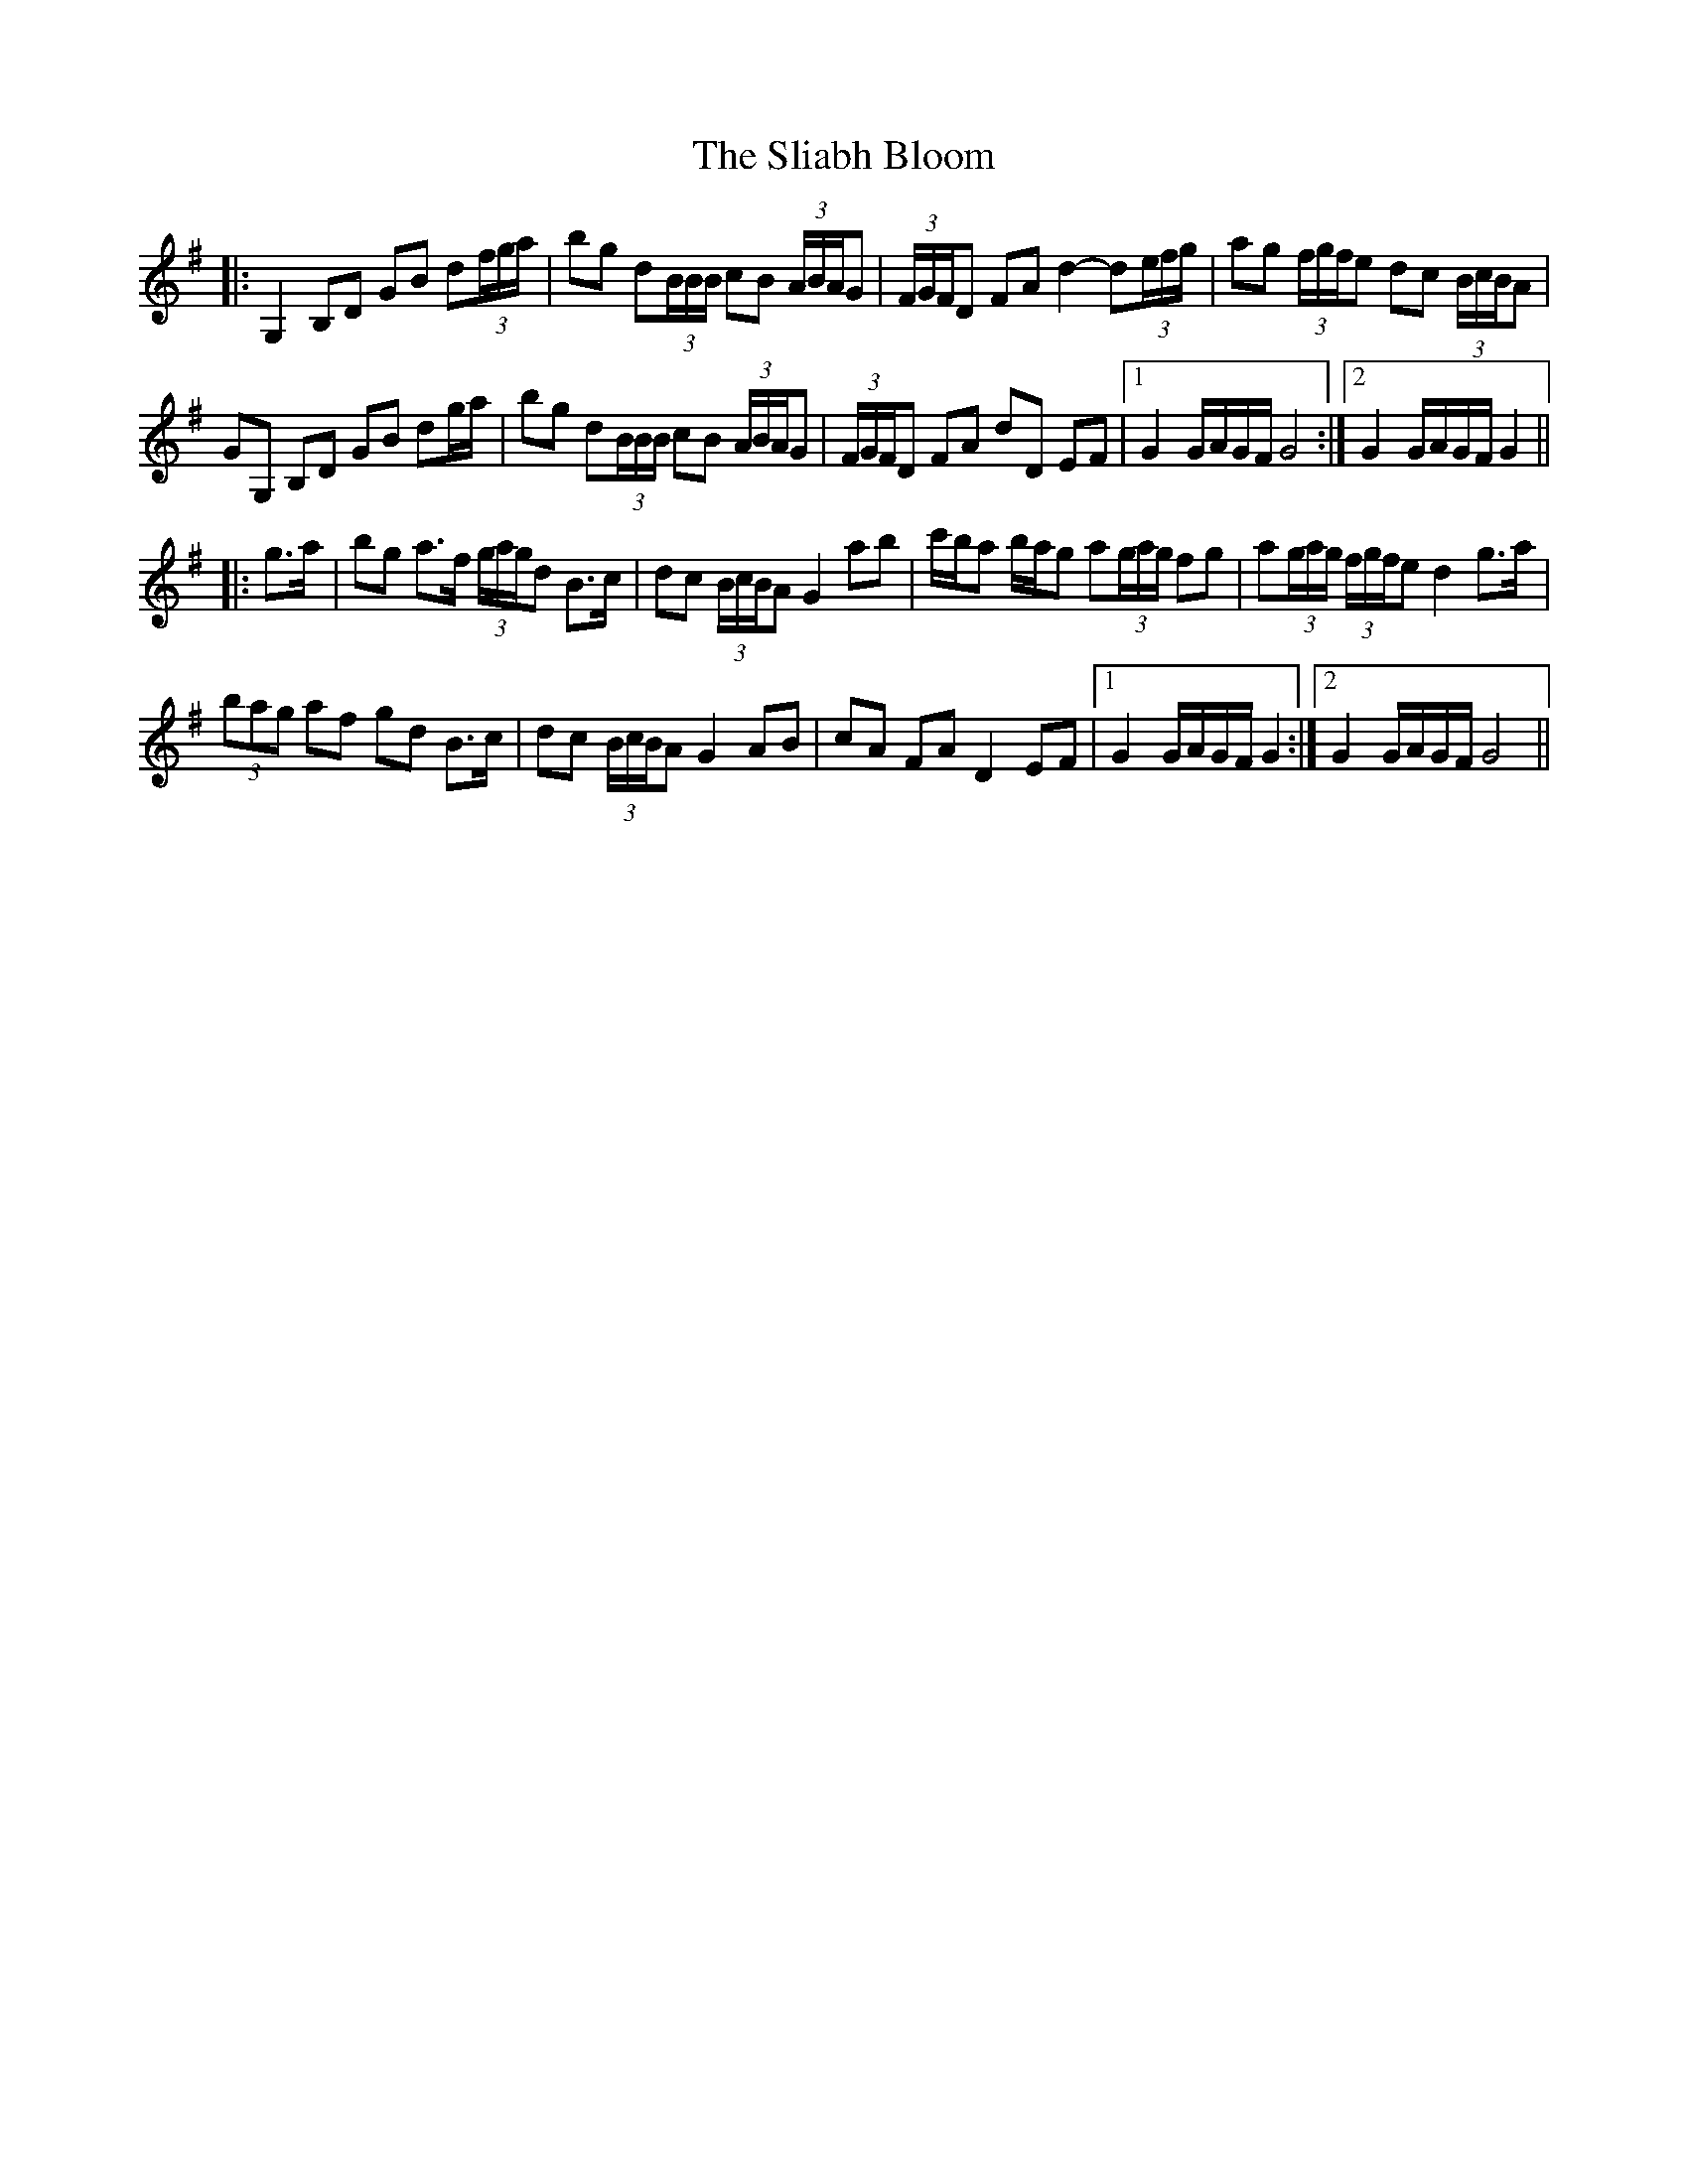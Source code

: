 X: 37422
T: Sliabh Bloom, The
R: march
M: 
K: Gmajor
|:G,2 B,D GB d(3f/g/a/|bg d(3B/B/B/ cB (3A/B/A/G|(3F/G/F/D FA d2- d(3e/f/g/|ag (3f/g/f/e dc (3B/c/B/A|
GG, B,D GB dg/a/|bg d(3B/B/B/ cB (3A/B/A/G|(3F/G/F/D FA dD EF|1 G2 G/A/G/F/ G4:|2 G2 G/A/G/F/ G2||
|:g>a|bg a>f (3g/a/g/d B>c|dc (3B/c/B/A G2 ab|c'/b/a b/a/g a(3g/a/g/ fg|a(3g/a/g/ (3f/g/f/e d2 g>a|
(3bag af gd B>c|dc (3B/c/B/A G2 AB|cA FA D2 EF|1 G2 G/A/G/F/ G2:|2 G2 G/A/G/F/ G4||

